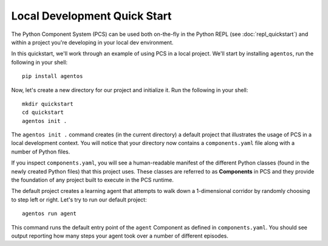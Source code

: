 ***********************************
Local Development Quick Start
***********************************

The Python Component System (PCS) can be used both on-the-fly in the Python
REPL (see :doc:`repl_quickstart`) and within a project you're developing
in your local dev environment.

In this quickstart, we'll work through an example of using PCS in a local
project.  We'll start by installing ``agentos``, run the following in your
shell::

    pip install agentos

Now, let's create a new directory for our project and initialize it.  Run the following in your shell::

    mkdir quickstart
    cd quickstart
    agentos init .

The ``agentos init .`` command creates (in the current directory) a default
project that illustrates the usage of PCS in a local development context.  You
will notice that your directory now contains a ``components.yaml`` file along
with a number of Python files.

If you inspect ``components.yaml``, you will see a human-readable manifest of
the different Python classes (found in the newly created Python files) that
this project uses.  These classes are referred to as **Components** in PCS and
they provide the foundation of any project built to execute in the PCS runtime.

The default project creates a learning agent that attempts to walk down a
1-dimensional corridor by randomly choosing to step left or right.  Let's try
to run our default project::

    agentos run agent

This command runs the default entry point of the ``agent`` Component as defined
in ``components.yaml``.  You should see output reporting how many steps your
agent took over a number of different episodes.
